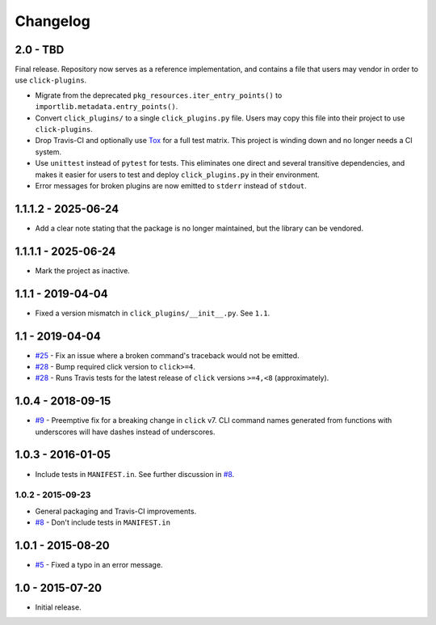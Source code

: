 #########
Changelog
#########

2.0 - TBD
=========

Final release. Repository now serves as a reference implementation, and
contains a file that users may vendor in order to use ``click-plugins``.

* Migrate from the deprecated ``pkg_resources.iter_entry_points()`` to
  ``importlib.metadata.entry_points()``.
* Convert ``click_plugins/`` to a single ``click_plugins.py`` file. Users may
  copy this file into their project to use ``click-plugins``.
* Drop Travis-CI and optionally use `Tox <https://tox.wiki>`_ for a full test
  matrix. This project is winding down and no longer needs a CI system.
* Use ``unittest`` instead of ``pytest`` for tests. This eliminates one direct
  and several transitive dependencies, and makes it easier for users to test
  and deploy ``click_plugins.py`` in their environment.
* Error messages for broken plugins are now emitted to ``stderr`` instead of
  ``stdout``.

1.1.1.2 - 2025-06-24
====================

- Add a clear note stating that the package is no longer maintained, but the library can be vendored.

1.1.1.1 - 2025-06-24
====================

- Mark the project as inactive.

1.1.1 - 2019-04-04
==================

* Fixed a version mismatch in ``click_plugins/__init__.py``. See ``1.1``.

1.1 - 2019-04-04
================

* `#25 <https://github.com/click-contrib/click-plugins/issues/25>`_ - Fix an
  issue where a broken command's traceback would not be emitted.
* `#28 <https://github.com/click-contrib/click-plugins/pull/28>`_ - Bump
  required click version to ``click>=4``.
* `#28 <https://github.com/click-contrib/click-plugins/pull/28>`_ - Runs Travis
  tests for the latest release of ``click`` versions ``>=4,<8``
  (approximately).

1.0.4 - 2018-09-15
==================

* `#9 <https://github.com/click-contrib/click-plugins/issues/19>`_ - Preemptive
  fix for a breaking change in ``click`` v7. CLI command names generated from
  functions with underscores will have dashes instead of underscores.


1.0.3 - 2016-01-05
==================

* Include tests in ``MANIFEST.in``. See further discussion in
  `#8 <https://github.com/click-contrib/click-plugins/pull/8>`_.


1.0.2 - 2015-09-23
------------------

* General packaging and Travis-CI improvements.
* `#8 <https://github.com/click-contrib/click-plugins/pull/8>`_ - Don't
  include tests in ``MANIFEST.in``


1.0.1 - 2015-08-20
==================

* `#5 <https://github.com/click-contrib/click-plugins/pull/5>`_ - Fixed a typo
  in an error message.


1.0 - 2015-07-20
================

- Initial release.
